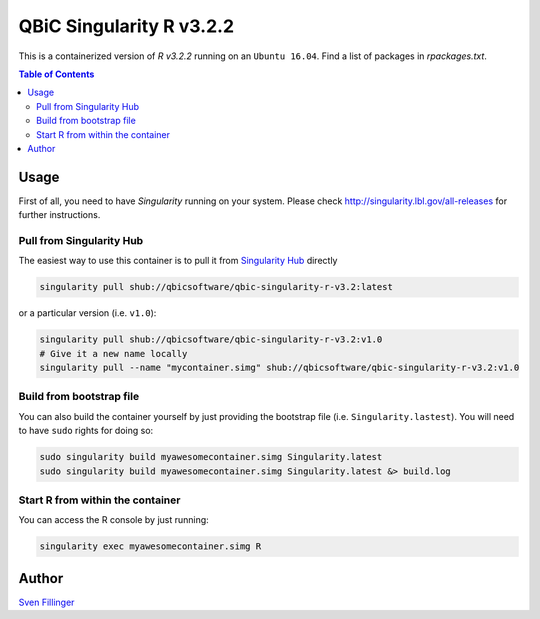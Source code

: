 QBiC Singularity R v3.2.2
====================

This is a containerized version of `R v3.2.2` running on an ``Ubuntu 16.04``. Find a list of packages in `rpackages.txt`. 

.. contents:: Table of Contents
   :depth: 3


Usage
-----

First of all, you need to have *Singularity* running on your system. Please check http://singularity.lbl.gov/all-releases for further instructions.

Pull from Singularity Hub
~~~~~~~
The easiest way to use this container is to pull it from `Singularity Hub`_ directly

.. _`Singularity Hub`: https://singularity-hub.org/

.. code-block:: bash
   
   singularity pull shub://qbicsoftware/qbic-singularity-r-v3.2:latest

or a particular version (i.e. ``v1.0``):

.. code-block:: bash
  
  singularity pull shub://qbicsoftware/qbic-singularity-r-v3.2:v1.0
  # Give it a new name locally
  singularity pull --name "mycontainer.simg" shub://qbicsoftware/qbic-singularity-r-v3.2:v1.0

Build from bootstrap file
~~~~~~~
You can also build the container yourself by just providing the bootstrap file (i.e. ``Singularity.lastest``). You will need to have ``sudo`` rights for doing so:

.. code-block:: bash
  
  sudo singularity build myawesomecontainer.simg Singularity.latest
  sudo singularity build myawesomecontainer.simg Singularity.latest &> build.log

Start R from within the container
~~~~~~~
You can access the R console by just running:

.. code-block:: bash
  
  singularity exec myawesomecontainer.simg R


Author
-------

`Sven Fillinger`_ 

.. _`Sven Fillinger`: https://github.com/sven1103
